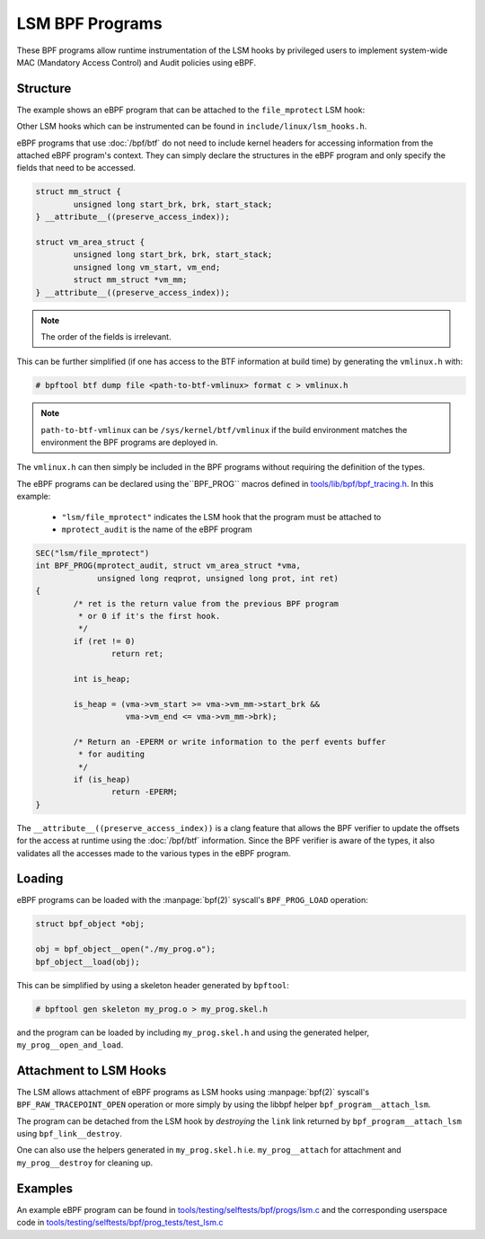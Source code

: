 .. SPDX-License-Identifier: GPL-2.0+
.. Copyright (C) 2020 Google LLC.

================
LSM BPF Programs
================

These BPF programs allow runtime instrumentation of the LSM hooks by privileged
users to implement system-wide MAC (Mandatory Access Control) and Audit
policies using eBPF.

Structure
---------

The example shows an eBPF program that can be attached to the ``file_mprotect``
LSM hook:

.. c:function:: int file_mprotect(struct vm_area_struct *vma, unsigned long reqprot, unsigned long prot);

Other LSM hooks which can be instrumented can be found in
``include/linux/lsm_hooks.h``.

eBPF programs that use :doc:`/bpf/btf` do not need to include kernel headers
for accessing information from the attached eBPF program's context. They can
simply declare the structures in the eBPF program and only specify the fields
that need to be accessed.

.. code-block:: c

	struct mm_struct {
		unsigned long start_brk, brk, start_stack;
	} __attribute__((preserve_access_index));

	struct vm_area_struct {
		unsigned long start_brk, brk, start_stack;
		unsigned long vm_start, vm_end;
		struct mm_struct *vm_mm;
	} __attribute__((preserve_access_index));


.. note:: The order of the fields is irrelevant.

This can be further simplified (if one has access to the BTF information at
build time) by generating the ``vmlinux.h`` with:

.. code-block:: console

	# bpftool btf dump file <path-to-btf-vmlinux> format c > vmlinux.h

.. note:: ``path-to-btf-vmlinux`` can be ``/sys/kernel/btf/vmlinux`` if the
	  build environment matches the environment the BPF programs are
	  deployed in.

The ``vmlinux.h`` can then simply be included in the BPF programs without
requiring the definition of the types.

The eBPF programs can be declared using the``BPF_PROG``
macros defined in `tools/lib/bpf/bpf_tracing.h`_. In this
example:

	* ``"lsm/file_mprotect"`` indicates the LSM hook that the program must
	  be attached to
	* ``mprotect_audit`` is the name of the eBPF program

.. code-block:: c

	SEC("lsm/file_mprotect")
	int BPF_PROG(mprotect_audit, struct vm_area_struct *vma,
		     unsigned long reqprot, unsigned long prot, int ret)
	{
		/* ret is the return value from the previous BPF program
		 * or 0 if it's the first hook.
		 */
		if (ret != 0)
			return ret;

		int is_heap;

		is_heap = (vma->vm_start >= vma->vm_mm->start_brk &&
			   vma->vm_end <= vma->vm_mm->brk);

		/* Return an -EPERM or write information to the perf events buffer
		 * for auditing
		 */
		if (is_heap)
			return -EPERM;
	}

The ``__attribute__((preserve_access_index))`` is a clang feature that allows
the BPF verifier to update the offsets for the access at runtime using the
:doc:`/bpf/btf` information. Since the BPF verifier is aware of the types, it
also validates all the accesses made to the various types in the eBPF program.

Loading
-------

eBPF programs can be loaded with the :manpage:`bpf(2)` syscall's
``BPF_PROG_LOAD`` operation:

.. code-block:: c

	struct bpf_object *obj;

	obj = bpf_object__open("./my_prog.o");
	bpf_object__load(obj);

This can be simplified by using a skeleton header generated by ``bpftool``:

.. code-block:: console

	# bpftool gen skeleton my_prog.o > my_prog.skel.h

and the program can be loaded by including ``my_prog.skel.h`` and using
the generated helper, ``my_prog__open_and_load``.

Attachment to LSM Hooks
-----------------------

The LSM allows attachment of eBPF programs as LSM hooks using :manpage:`bpf(2)`
syscall's ``BPF_RAW_TRACEPOINT_OPEN`` operation or more simply by
using the libbpf helper ``bpf_program__attach_lsm``.

The program can be detached from the LSM hook by *destroying* the ``link``
link returned by ``bpf_program__attach_lsm`` using ``bpf_link__destroy``.

One can also use the helpers generated in ``my_prog.skel.h`` i.e.
``my_prog__attach`` for attachment and ``my_prog__destroy`` for cleaning up.

Examples
--------

An example eBPF program can be found in
`tools/testing/selftests/bpf/progs/lsm.c`_ and the corresponding
userspace code in `tools/testing/selftests/bpf/prog_tests/test_lsm.c`_

.. Links
.. _tools/lib/bpf/bpf_tracing.h:
   https://git.kernel.org/pub/scm/linux/kernel/git/stable/linux.git/tree/tools/lib/bpf/bpf_tracing.h
.. _tools/testing/selftests/bpf/progs/lsm.c:
   https://git.kernel.org/pub/scm/linux/kernel/git/stable/linux.git/tree/tools/testing/selftests/bpf/progs/lsm.c
.. _tools/testing/selftests/bpf/prog_tests/test_lsm.c:
   https://git.kernel.org/pub/scm/linux/kernel/git/stable/linux.git/tree/tools/testing/selftests/bpf/prog_tests/test_lsm.c
